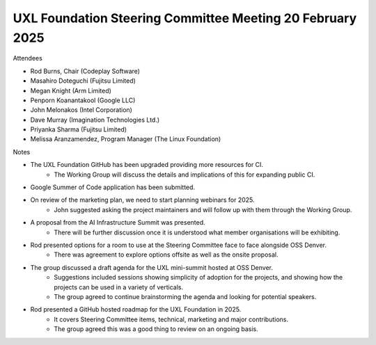 ==========================================================
UXL Foundation Steering Committee Meeting 20 February 2025
==========================================================

Attendees

* Rod Burns, Chair (Codeplay Software)
* Masahiro Doteguchi (Fujitsu Limited)
* Megan Knight (Arm Limited)	
* Penporn Koanantakool (Google LLC)
* John Melonakos (Intel Corporation)	
* Dave Murray (Imagination Technologies Ltd.)	
* Priyanka Sharma (Fujitsu Limited)	
* Melissa Aranzamendez, Program Manager (The Linux Foundation)
	
Notes

* The UXL Foundation GitHub has been upgraded providing more resources for CI.
   * The Working Group will discuss the details and implications of this for expanding public CI.
* Google Summer of Code application has been submitted.
* On review of the marketing plan, we need to start planning webinars for 2025.
   * John suggested asking the project maintainers and will follow up with them through the Working Group.
* A proposal from the AI Infrastructure Summit was presented.
   * There will be further discussion once it is understood what member organisations will be exhibiting.
* Rod presented options for a room to use at the Steering Committee face to face alongside OSS Denver.
   * There was agreement to explore options offsite as well as the onsite proposal.
 
* The group discussed a draft agenda for the UXL mini-summit hosted at OSS Denver.
   * Suggestions included sessions showing simplicity of adoption for the projects, and showing how the projects can be used in a variety of verticals.
   * The group agreed to continue brainstorming the agenda and looking for potential speakers.
 
* Rod presented a GitHub hosted roadmap for the UXL Foundation in 2025.
   * It covers Steering Committee items, technical, marketing and major contributions.
   * The group agreed this was a good thing to review on an ongoing basis.

